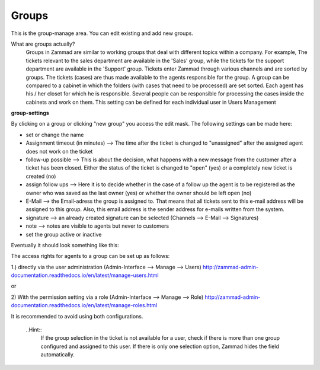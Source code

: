Groups
******

This is the group-manage area. You can edit existing and add new groups.

What are groups actually?
  Groups in Zammad are similar to working groups that deal with different topics within a company.
  For example, The tickets relevant to the sales department are available in the 'Sales' group, while the tickets for the support department are available in the 'Support' group.
  Tickets enter Zammad through various channels and are sorted by groups. The tickets (cases) are thus made available to the agents responsible for the group.
  A group can be compared to a cabinet in which the folders (with cases that need to be processed) are set sorted.
  Each agent has his / her closet for which he is responsible.
  Several people can be responsible for processing the cases inside the cabinets and work on them. This setting can be defined for each individual user in Users Management

**group-settings**

By clicking on a group or clicking "new group" you access the edit mask. The following settings can be made here:

- set or change the name
- Assignment timeout (in minutes) --> The time after the ticket is changed to "unassigned" after the assigned agent does not work on the ticket
- follow-up possible --> This is about the decision, what happens with a new message from the customer after a ticket has been closed. Either the status of the ticket is changed to "open" (yes) or a completely new ticket is created (no)
- assign follow ups --> Here it is to decide whether in the case of a follow up the agent is to be registered as the owner who was saved as the last owner (yes) or whether the owner should be left open (no)
- E-Mail --> the Email-adress the group is assigned to. That means that all tickets sent to this e-mail address will be assigned to this group. Also, this email address is the sender address for e-mails written from the system.
- signature -->  an already created signature can be selected (Channels --> E-Mail --> Signatures)
- note --> notes are visible to agents but never to customers
- set the group active or inactive

Eventually it should look something like this:

.. image:: images/manage/Zammad_Helpdesk_-_Groups.jpg

The access rights for agents to a group can be set up as follows:

1.) directly via the user administration (Admin-Interface --> Manage --> Users)
`<http://zammad-admin-documentation.readthedocs.io/en/latest/manage-users.html>`_

or

2) With the permission setting via a role (Admin-Interface --> Manage --> Role)
`<http://zammad-admin-documentation.readthedocs.io/en/latest/manage-roles.html>`_

It is recommended to avoid using both configurations.

  ..Hint::
    If the group selection in the ticket is not available for a user, check if there is more than one group configured and assigned to this user.
    If there is only one selection option, Zammad hides the field automatically.
